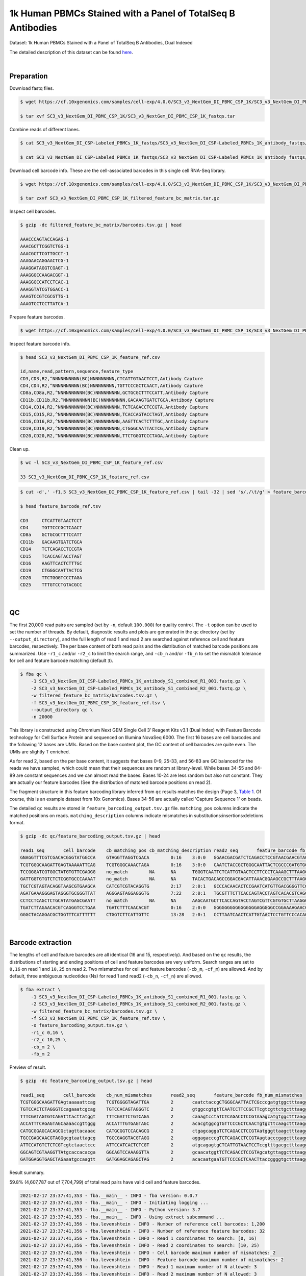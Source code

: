 .. _tutorial_cell_surface_protein_labeling_sc3_v3_nextgem_di_pbmc_csp_1k:

##############################################################
 1k Human PBMCs Stained with a Panel of TotalSeq B Antibodies
##############################################################

Dataset: 1k Human PBMCs Stained with a Panel of TotalSeq B Antibodies,
Dual Indexed

The detailed description of this dataset can be found here_.

.. _here: https://support.10xgenomics.com/single-cell-gene-expression/datasets/4.0.0/SC3_v3_NextGem_DI_PBMC_CSP_1K

|

*************
 Preparation
*************

Download fastq files.

.. code:: console

   $ wget https://cf.10xgenomics.com/samples/cell-exp/4.0.0/SC3_v3_NextGem_DI_PBMC_CSP_1K/SC3_v3_NextGem_DI_PBMC_CSP_1K_fastqs.tar

   $ tar xvf SC3_v3_NextGem_DI_PBMC_CSP_1K/SC3_v3_NextGem_DI_PBMC_CSP_1K_fastqs.tar

Combine reads of different lanes.

.. code:: console

   $ cat SC3_v3_NextGem_DI_CSP-Labeled_PBMCs_1K_fastqs/SC3_v3_NextGem_DI_CSP-Labeled_PBMCs_1K_antibody_fastqs/SC3_v3_NextGem_DI_CSP-Labeled_PBMCs_1K_antibody_S1_L00?_R1_001.fastq.gz > SC3_v3_NextGem_DI_CSP-Labeled_PBMCs_1K_antibody_S1_combined_R1.fastq.gz

   $ cat SC3_v3_NextGem_DI_CSP-Labeled_PBMCs_1K_fastqs/SC3_v3_NextGem_DI_CSP-Labeled_PBMCs_1K_antibody_fastqs/SC3_v3_NextGem_DI_CSP-Labeled_PBMCs_1K_antibody_S1_L00?_R2_001.fastq.gz > SC3_v3_NextGem_DI_CSP-Labeled_PBMCs_1K_antibody_S1_combined_R2.fastq.gz

Download cell barcode info. These are the cell-associated barcodes in
this single cell RNA-Seq library.

.. code:: console

   $ wget https://cf.10xgenomics.com/samples/cell-exp/4.0.0/SC3_v3_NextGem_DI_PBMC_CSP_1K/SC3_v3_NextGem_DI_PBMC_CSP_1K_filtered_feature_bc_matrix.tar.gz

   $ tar zxvf SC3_v3_NextGem_DI_PBMC_CSP_1K_filtered_feature_bc_matrix.tar.gz

Inspect cell barcodes.

.. code:: console

   $ gzip -dc filtered_feature_bc_matrix/barcodes.tsv.gz | head

   AAACCCAGTACCAGAG-1
   AAACGCTTCGGTCTGG-1
   AAACGCTTCGTTGCCT-1
   AAAGAACAGGAACTCG-1
   AAAGGATAGGTCGAGT-1
   AAAGGGCCAAGACGGT-1
   AAAGGGCCATCCTCAC-1
   AAAGGTATCGTGGACC-1
   AAAGTCCGTCGCGTTG-1
   AAAGTCCTCCTTATCA-1

Prepare feature barcodes.

.. code:: console

   $ wget https://cf.10xgenomics.com/samples/cell-exp/4.0.0/SC3_v3_NextGem_DI_PBMC_CSP_1K/SC3_v3_NextGem_DI_PBMC_CSP_1K_feature_ref.csv

Inspect feature barcode info.

.. code:: console

   $ head SC3_v3_NextGem_DI_PBMC_CSP_1K_feature_ref.csv

   id,name,read,pattern,sequence,feature_type
   CD3,CD3,R2,^NNNNNNNNNN(BC)NNNNNNNNN,CTCATTGTAACTCCT,Antibody Capture
   CD4,CD4,R2,^NNNNNNNNNN(BC)NNNNNNNNN,TGTTCCCGCTCAACT,Antibody Capture
   CD8a,CD8a,R2,^NNNNNNNNNN(BC)NNNNNNNNN,GCTGCGCTTTCCATT,Antibody Capture
   CD11b,CD11b,R2,^NNNNNNNNNN(BC)NNNNNNNNN,GACAAGTGATCTGCA,Antibody Capture
   CD14,CD14,R2,^NNNNNNNNNN(BC)NNNNNNNNN,TCTCAGACCTCCGTA,Antibody Capture
   CD15,CD15,R2,^NNNNNNNNNN(BC)NNNNNNNNN,TCACCAGTACCTAGT,Antibody Capture
   CD16,CD16,R2,^NNNNNNNNNN(BC)NNNNNNNNN,AAGTTCACTCTTTGC,Antibody Capture
   CD19,CD19,R2,^NNNNNNNNNN(BC)NNNNNNNNN,CTGGGCAATTACTCG,Antibody Capture
   CD20,CD20,R2,^NNNNNNNNNN(BC)NNNNNNNNN,TTCTGGGTCCCTAGA,Antibody Capture

Clean up.

.. code:: console

   $ wc -l SC3_v3_NextGem_DI_PBMC_CSP_1K_feature_ref.csv

   33 SC3_v3_NextGem_DI_PBMC_CSP_1K_feature_ref.csv

.. code:: console

   $ cut -d',' -f1,5 SC3_v3_NextGem_DI_PBMC_CSP_1K_feature_ref.csv | tail -32 | sed 's/,/\t/g' > feature_barcode_ref.tsv

   $ head feature_barcode_ref.tsv

   CD3     CTCATTGTAACTCCT
   CD4     TGTTCCCGCTCAACT
   CD8a    GCTGCGCTTTCCATT
   CD11b   GACAAGTGATCTGCA
   CD14    TCTCAGACCTCCGTA
   CD15    TCACCAGTACCTAGT
   CD16    AAGTTCACTCTTTGC
   CD19    CTGGGCAATTACTCG
   CD20    TTCTGGGTCCCTAGA
   CD25    TTTGTCCTGTACGCC

|

****
 QC
****

The first 20,000 read pairs are sampled (set by ``-n``, default
``100,000``) for quality control. The ``-t`` option can be used to set
the number of threads. By default, diagnostic results and plots are
generated in the ``qc`` directory (set by ``--output_directory``), and
the full length of read 1 and read 2 are searched against reference cell
and feature barcodes, respectively. The per base content of both read
pairs and the distribution of matched barcode positions are summarized.
Use ``-r1_c`` and/or ``-r2_c`` to limit the search range, and ``-cb_n``
and/or ``-fb_n`` to set the mismatch tolerance for cell and feature
barcode matching (default ``3``).

.. code:: console

   $ fba qc \
       -1 SC3_v3_NextGem_DI_CSP-Labeled_PBMCs_1K_antibody_S1_combined_R1_001.fastq.gz \
       -2 SC3_v3_NextGem_DI_CSP-Labeled_PBMCs_1K_antibody_S1_combined_R2_001.fastq.gz \
       -w filtered_feature_bc_matrix/barcodes.tsv.gz \
       -f SC3_v3_NextGem_DI_PBMC_CSP_1K_feature_ref.tsv \
       --output_directory qc \
       -n 20000

This library is constructed using Chromium Next GEM Single Cell 3ʹ
Reagent Kits v3.1 (Dual Index) with Feature Barcode technology for Cell
Surface Protein and sequenced on Illumina NovaSeq 6000. The first 16
bases are cell barcodes and the following 12 bases are UMIs. Based on
the base content plot, the GC content of cell barcodes are quite even.
The UMIs are slightly T enriched.

.. image:: Pyplot_read1_per_base_seq_content.webp
   :width: 350px
   :align: center

As for read 2, based on the per base content, it suggests that bases
0-9, 25-33, and 56-83 are GC balanced for the reads we have sampled,
which could mean that their sequences are random at library-level. While
bases 34-55 and 84-89 are constant sequences and we can almost read the
bases. Bases 10-24 are less random but also not constant. They are
actually our feature barcodes (See the distribution of matched barcode
positions on read 2).

.. image:: Pyplot_read2_per_base_seq_content.webp
   :width: 800px
   :align: center

.. image:: Pyplot_read2_barcodes_starting_ending.webp
   :width: 800px
   :align: center

The fragment structure in this feature barcoding library inferred from
``qc`` results matches the design (Page 3, `Table 1`_. Of course, this
is an example dataset from 10x Genomics). Bases 34-56 are actually
called 'Capture Sequence 1' on beads.

.. _table 1: https://assets.ctfassets.net/an68im79xiti/6p0emIeLO8bsxinEbKgcfF/275a5752f4e4347f75a1f649bd824463/CG000149_DemonstratedProtocol_CellSurfaceProteinLabeling_RevB.pdf

The detailed ``qc`` results are stored in
``feature_barcoding_output.tsv.gz`` file. ``matching_pos`` columns
indicate the matched positions on reads. ``matching_description``
columns indicate mismatches in substitutions:insertions:deletions
format.

.. code:: console

   $ gzip -dc qc/feature_barcoding_output.tsv.gz | head

   read1_seq       cell_barcode    cb_matching_pos cb_matching_description read2_seq       feature_barcode fb_matching_pos fb_matching_description
   GNAGGTTTCGTCGACACGGGTATGGCCA    GTAGGTTAGGTCGACA        0:16    3:0:0   GGAACGACGATCTCAGACCTCCGTAACGAACGTAGCTTTAAGGCCGGTCCTAGCAATGGCCATACCCGTGTCGACGAAACCTACCTGTCT      CD14_TCTCAGACCTCCGTA    10:25   0:0:0
   TCGTGGGCAAGATTGAGTAAAAATTCAG    TCGTGGGCAAACTAGA        0:16    3:0:0   CAATCTACCGCTGGGCAATTACTCGCCCGATGTGGCTTTAAGGCCGGTCCTAGCAACTGAATTTTTACTCAATCTTGCCCACGACTGTCT      CD19_CTGGGCAATTACTCG    10:25   0:0:0
   TCCGGGATCGTGGCTATGTGTTCGAGGG    no_match        NA      NA      TGGGTCAATTCTCATTGTAACTCCTTCCCTCAAAGCTTTAAGGCCGGTCCTAGCAACCCTCGAACACATAGCCACGATCCCGGACTGTCT      NA      NA      NA
   GATTGGTGTGTCTCTCGGTGCCCAAAAT    no_match        NA      NA      TACACTGACAGCCGGACGACATTAAACGGAAGCCGCTTTAAGGCCGGTCCTAGCAAATTTTGGGCACCGAGAGACACACCAATCCTGTCT      NA      NA      NA
   TGCTCGTAGTACAGGTAAGCGTGAAGCA    CATCGTCGTACAGGTG        2:17    2:0:1   GCCCACAACACTCCGAATCATGTTGACGGGGTTCGCTTTAAGGCCGGTCCTAGCAATGCTTCACGCTTACCTGTACTACGAGCACTGTCG      CD45RO_CTCCGAATCATGTTG  10:25   0:0:0
   AGATGAAAGGGAGTAGGGTGCGGGTTAT    AGGGAGTAGGAGGGTG        7:22    2:0:1   TGCGTTTCTTCACCAGTACCTAGTCACACGTCAGCTTTAAGGCCGGCCCTAGCAAATAACCCGCACCCTACTCCCTTTCATCTCTGTCTC      CD15_TCACCAGTACCTAGT    9:24    0:0:0
   CCTCCTCAGCTCTGCATATGAGCGAATT    no_match        NA      NA      AAGCAATGCTTCACCAGTACCTAGTCGTTCGTGTGCTTAAGGCCGGTCCTAGCAAAATTCGCTCATATGCAGAGCTGAGGAGGCTGTCTC      NA      NA      NA
   TGATCTTAGAACACGTCAGGGTCCTGAA    TGATCTTTCAACACGT        0:16    2:0:0   GGGGGGGGGGGGGGGGAGGGGGCCGGAAAAGAACCCCGAGAGGCCAGCGCCAAACAAAAAAGAACAAAAAAGAGGAAAAAAAAAAAAAAA      no_match        NA      NA
   GGGCTACAGGACGCTGGTTTCATTTTTT    CTGGTCTTCATTGTTC        13:28   2:0:1   CCTTAATCAACTCATTGTAACTCCTGTTCCCACAGCTTTAAGGCCGGTCCTAGCAAAAAAAATGAAACCAGCGTCCTGTAGCCCCTGTCT      CD3_CTCATTGTAACTCCT     10:25   0:0:0

|

********************
 Barcode extraction
********************

The lengths of cell and feature barcodes are all identical (16 and 15,
respectively). And based on the ``qc`` results, the distributions of
starting and ending positions of cell and feature barcodes are very
uniform. Search ranges are set to ``0,16`` on read 1 and ``10,25`` on
read 2. Two mismatches for cell and feature barcodes (``-cb_m``,
``-cf_m``) are allowed. And by default, three ambiguous nucleotides (Ns)
for read 1 and read2 (``-cb_n``, ``-cf_n``) are allowed.

.. code:: console

   $ fba extract \
       -1 SC3_v3_NextGem_DI_CSP-Labeled_PBMCs_1K_antibody_S1_combined_R1_001.fastq.gz \
       -2 SC3_v3_NextGem_DI_CSP-Labeled_PBMCs_1K_antibody_S1_combined_R2_001.fastq.gz \
       -w filtered_feature_bc_matrix/barcodes.tsv.gz \
       -f SC3_v3_NextGem_DI_PBMC_CSP_1K_feature_ref.tsv \
       -o feature_barcoding_output.tsv.gz \
       -r1_c 0,16 \
       -r2_c 10,25 \
       -cb_m 2 \
       -fb_m 2

Preview of result.

.. code:: console

   $ gzip -dc feature_barcoding_output.tsv.gz | head

   read1_seq       cell_barcode    cb_num_mismatches       read2_seq       feature_barcode fb_num_mismatches
   TCGTGGGCAAGATTGAgtaaaaattcag    TCGTGGGGTAGATTGA        2       caatctaccgCTGGGCAATTACTCGcccgatgtggctttaaggccggtcctagcaactgaatttttactcaatcttgcccacgactgtct    CD19_CTGGGCAATTACTCG     0
   TGTCCACTCTAGGGTCcagaaatcgcag    TGTCCACAGTAGGGTC        2       gtggccgtgtTCAATCCTTCCGCTTcgtcgttctgctttaaggccggtcctagcaagctgcgatttctggaccctagagtggacactgtc    CD45RA_TCAATCCTTCCGCTT   0
   TTTCGATAGTGTCAGAtttacttatggt    TTTCGATTCTGTCAGA        2       caaagtcctaTCTCAGACCTCCGTAaagcatgtggctttaaggccggtcctagcaaaccataagtaaatctgacactatcgaaactgtct    CD14_TCTCAGACCTCCGTA     0
   ACCATTTCAGAGTAGCaaaaccgttggg    ACCATTTGTGAGTAGC        2       acacgtggcgTGTTCCCGCTCAACTgtgcttcaagctttaaggccggtcctagcaacccaacggttttgctactctgaaatggtctgtct    CD4_TGTTCCCGCTCAACT      0
   CATGCGGAGCACAGCGctagttacaaac    CATGCGGTCCACAGCG        2       ctgagcaggaTCTCAGACCTCCGTAatgggttaagctttaaggccggtcctagcaagtttgtaactagcgctgtgctccgcatgctgtct    CD14_TCTCAGACCTCCGTA     0
   TGCCGAGCAACGTAGGgcgtaattagcg    TGCCGAGGTACGTAGG        2       aggagacccgTCTCAGACCTCCGTAagtacccgagctttaaggccggtcctagcaacgctaattacgccctacgttgctcggcactgtct    CD14_TCTCAGACCTCCGTA     0
   ATTCCATGTCTCTCGTcgtctaactccc    ATTCCATCACTCTCGT        2       atgcagagtgCTCATTGTAACTCCTccgtttgacgctttaaggccggtcctagcaagggagttagacgacgagagacatggaatctgtct    CD3_CTCATTGTAACTCCT      0
   GGCAGTCGTAAGGTTAtgcaccacacga    GGCAGTCCAAAGGTTA        2       gcaacatggtTCTCAGACCTCCGTAgcatgttaggctttaaggccggtcctagcaatcgtgtggtgcataaccttacgactgccctgtct    CD14_TCTCAGACCTCCGTA     0
   GATGGAGGTGAGCTAGaaatgccaagtt    GATGGAGCAGAGCTAG        2       acacaatgaaTGTTCCCGCTCAACTtaccggggtgctttaaggccggtcctagcaaaacttggcatttctagctcacctccatcctgtct    CD4_TGTTCCCGCTCAACT      0

Result summary.

59.8% (4,607,787 out of 7,704,799) of total read pairs have valid cell
and feature barcodes.

.. code:: console

   2021-02-17 23:37:41,353 - fba.__main__ - INFO - fba version: 0.0.7
   2021-02-17 23:37:41,353 - fba.__main__ - INFO - Initiating logging ...
   2021-02-17 23:37:41,353 - fba.__main__ - INFO - Python version: 3.7
   2021-02-17 23:37:41,353 - fba.__main__ - INFO - Using extract subcommand ...
   2021-02-17 23:37:41,356 - fba.levenshtein - INFO - Number of reference cell barcodes: 1,200
   2021-02-17 23:37:41,356 - fba.levenshtein - INFO - Number of reference feature barcodes: 32
   2021-02-17 23:37:41,356 - fba.levenshtein - INFO - Read 1 coordinates to search: [0, 16)
   2021-02-17 23:37:41,356 - fba.levenshtein - INFO - Read 2 coordinates to search: [10, 25)
   2021-02-17 23:37:41,356 - fba.levenshtein - INFO - Cell barcode maximum number of mismatches: 2
   2021-02-17 23:37:41,356 - fba.levenshtein - INFO - Feature barcode maximum number of mismatches: 2
   2021-02-17 23:37:41,356 - fba.levenshtein - INFO - Read 1 maximum number of N allowed: 3
   2021-02-17 23:37:41,356 - fba.levenshtein - INFO - Read 2 maximum number of N allowed: 3
   2021-02-17 23:37:41,634 - fba.levenshtein - INFO - Matching ...
   2021-02-17 23:53:22,264 - fba.levenshtein - INFO - Number of read pairs processed: 7,704,799
   2021-02-17 23:53:22,264 - fba.levenshtein - INFO - Number of read pairs w/ valid barcodes: 4,607,787
   2021-02-17 23:53:22,279 - fba.__main__ - INFO - Done.

|

*******************
 Matrix generation
*******************

Only fragments with correctly matched cell and feature barcodes are
included, while fragments with UMI lengths less than the specified value
are discarded. UMI removal is performed using UMI-tools (`Smith, T., et
al. 2017. Genome Res. 27, 491–499.`_), with the starting position on
read 1 set by ``-us`` (default ``16``) and the length set by ``-ul``
(default ``12``). The UMI deduplication method can be set using ``-ud``
(default ``directional``), and the UMI deduplication mismatch threshold
can be specified using ``-um`` (default ``1``).

.. _smith, t., et al. 2017. genome res. 27, 491–499.: http://www.genome.org/cgi/doi/10.1101/gr.209601.116

The generated feature count matrix can be easily imported into
well-established single cell analysis packages such as Seurat_ and
Scanpy_.

.. _scanpy: https://scanpy.readthedocs.io/en/stable

.. _seurat: https://satijalab.org/seurat/

.. code:: console

   $ fba count \
       -i feature_barcoding_output.tsv.gz \
       -o matrix_featurecount.csv.gz \
       -us 16 \
       -ul 12 \
       -um 1 \
       -ud directional

Result summary.

69.8% (3,214,503 out of 4,607,787) of read pairs with valid cell and
feature barcodes are unique fragments. 41.7% (3,214,503 out of
7,704,799) of total sequenced read pairs contribute to the final matrix.

.. code:: console

   2021-02-17 23:53:36,024 - fba.__main__ - INFO - fba version: 0.0.7
   2021-02-17 23:53:36,024 - fba.__main__ - INFO - Initiating logging ...
   2021-02-17 23:53:36,024 - fba.__main__ - INFO - Python version: 3.7
   2021-02-17 23:53:36,024 - fba.__main__ - INFO - Using count subcommand ...
   2021-02-17 23:53:36,024 - fba.count - INFO - UMI-tools version: 1.1.1
   2021-02-17 23:53:36,027 - fba.count - INFO - UMI starting position on read 1: 16
   2021-02-17 23:53:36,027 - fba.count - INFO - UMI length: 12
   2021-02-17 23:53:36,027 - fba.count - INFO - UMI-tools deduplication threshold: 1
   2021-02-17 23:53:36,027 - fba.count - INFO - UMI-tools deduplication method: directional
   2021-02-17 23:53:36,027 - fba.count - INFO - Header line: read1_seq cell_barcode cb_num_mismatches read2_seq feature_barcode fb_num_mismatches
   2021-02-17 23:53:49,419 - fba.count - INFO - Number of lines processed: 4,607,787
   2021-02-17 23:53:49,422 - fba.count - INFO - Number of cell barcodes detected: 1,199
   2021-02-17 23:53:49,422 - fba.count - INFO - Number of features detected: 30
   2021-02-17 23:55:18,907 - fba.count - INFO - Total UMIs after deduplication: 3,214,503
   2021-02-17 23:55:18,910 - fba.count - INFO - Median number of UMIs per cell: 2,564.0
   2021-02-17 23:55:18,944 - fba.__main__ - INFO - Done.

|
